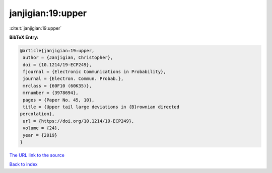 janjigian:19:upper
==================

:cite:t:`janjigian:19:upper`

**BibTeX Entry:**

.. code-block:: bibtex

   @article{janjigian:19:upper,
    author = {Janjigian, Christopher},
    doi = {10.1214/19-ECP249},
    fjournal = {Electronic Communications in Probability},
    journal = {Electron. Commun. Probab.},
    mrclass = {60F10 (60K35)},
    mrnumber = {3978694},
    pages = {Paper No. 45, 10},
    title = {Upper tail large deviations in {B}rownian directed
   percolation},
    url = {https://doi.org/10.1214/19-ECP249},
    volume = {24},
    year = {2019}
   }

`The URL link to the source <ttps://doi.org/10.1214/19-ECP249}>`__


`Back to index <../By-Cite-Keys.html>`__
